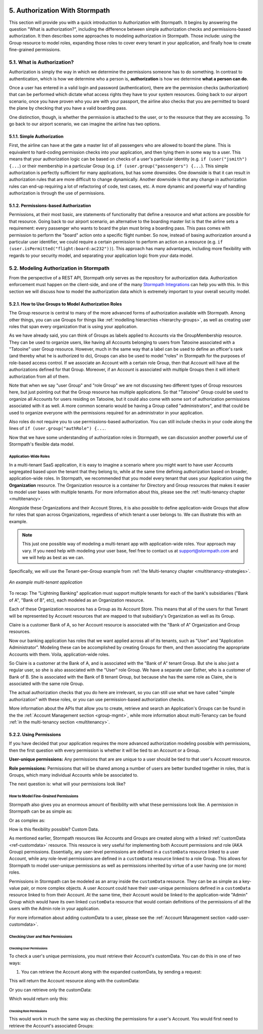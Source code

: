  .. _authz:

*******************************
5. Authorization With Stormpath
*******************************

This section will provide you with a quick introduction to Authorization with Stormpath. It begins by answering the question "What is authorization?", including the difference between simple authorization checks and permissions-based authorization. It then describes some approaches to modeling authorization in Stormpath. Those include: using the Group resource to model roles, expanding those roles to cover every tenant in your application, and finally how to create fine-grained permissions.

5.1. What is Authorization?
===========================

Authorization is simply the way in which we determine the permissions someone has to do something. In contrast to authentication, which is how we determine who a person is, **authorization** is how we determine **what a person can do**.

Once a user has entered in a valid login and password (authentication), there are the permission checks (authorization) that can be performed which dictate what access rights they have to your system resources. Going back to our airport scenario, once you have proven who you are with your passport, the airline also checks that you are permitted to board the plane by checking that you have a valid boarding pass.

One distinction, though, is whether the permission is attached to the user, or to the resource that they are accessing. To go back to our airport scenario, we can imagine the airline has two options.

5.1.1. Simple Authorization
---------------------------

First, the airline can have at the gate a master list of all passengers who are allowed to board the plane. This is equivalent to hard-coding permission checks into your application, and then tying them in some way to a user. This means that your authorization logic can be based on checks of a user's particular identity (e.g. ``if (user("jsmith") {...``) or their membership in a particular Group (e.g. ``if (user.group("passengers") {...``).  This simple authorization is perfectly sufficient for many applications, but has some downsides. One downside is that it can result in authorization rules that are more difficult to change dynamically. Another downside is that any change in authorization rules can end-up requiring a lot of refactoring of code, test cases, etc. A more dynamic and powerful way of handling authorization is through the use of permissions.

5.1.2. Permissions-based Authorization
--------------------------------------

Permissions, at their most basic, are statements of functionality that define a resource and what actions are possible for that resource. Going back to our airport scenario, an alternative to the boarding master list is that the airline sets a requirement: every passenger who wants to board the plan must bring a boarding pass. This pass comes with permission to perform the "board" action onto a specific flight number. So now, instead of basing authorization around a particular user identifier, we could require a certain permission to perform an action on a resource (e.g. ``if (user.isPermitted("flight:board:ac232"))``). This approach has many advantages, including more flexibility with regards to your security model, and separating your application logic from your data model.

.. todo::

  This could use a concrete example.

5.2. Modeling Authorization in Stormpath
========================================

From the perspective of a REST API, Stormpath only serves as the repository for authorization data. Authorization enforcement must happen on the client-side, and one of the many `Stormpath Integrations <https://docs.stormpath.com/home/>`_ can help you with this. In this section we will discuss how to model the authorization data which is extremely important to your overall security model.

.. _role-groups:

5.2.1. How to Use Groups to Model Authorization Roles
-----------------------------------------------------

The Group resource is central to many of the more advanced forms of authorization available with Stormpath. Among other things, you can use Groups for things like :ref:`modelling hierarchies <hierarchy-groups>`, as well as creating user roles that span every organization that is using your application.

As we have already said, you can think of Groups as labels applied to Accounts via the GroupMembership resource. They can be used to organize users, like having all Accounts belonging to users from Tatooine associated with a "Tatooine" user Group resource. However, much in the same way that a label can be used to define an officer's rank (and thereby what he is authorized to do), Groups can also be used to model "roles" in Stormpath for the purposes of role-based access control. If we associate an Account with a certain role Group, then that Account will have all the authorizations defined for that Group. Moreover, if an Account is associated with multiple Groups then it will inherit authorization from all of them.

Note that when we say "user Group" and "role Group" we are not discussing two different types of Group resources here, but just pointing out that the Group resource has multiple applications. So that "Tatooine" Group could be used to organize all Accounts for users residing on Tatooine, but it could also come with some sort of authorization permissions associated with it as well. A more common scenario would be having a Group called  "administrators", and that could be used to organize everyone with the permissions required for an administrator in your application.

Also roles do not require you to use permissions-based authorization. You can still include checks in your code along the lines of ``if (user.group("authRole") {...``.

Now that we have some understanding of authorization roles in Stormpath, we can discussion another powerful use of Stormpath's flexible data model.

.. _app-wide-roles:

Application-Wide Roles
^^^^^^^^^^^^^^^^^^^^^^

In a multi-tenant SaaS application, it is easy to imagine a scenario where you might want to have user Accounts segregated based upon the tenant that they belong to, while at the same time defining authorization based on broader, application-wide roles. In Stormpath, we recommended that you model every tenant that uses your Application using the **Organization** resource. The Organization resource is a container for Directory and Group resources that makes it easier to model user bases with multiple tenants. For more information about this, please see the :ref:`multi-tenancy chapter <multitenancy>`.

Alongside these Organizations and their Account Stores, it is also possible to define application-wide Groups that allow for roles that span across Organizations, regardless of which tenant a user belongs to. We can illustrate this with an example.

.. note::

  This just one possible way of modeling a multi-tenant app with application-wide roles. Your approach may vary. If you need help with modeling your user base, feel free to contact us at support@stormpath.com and we will help as best as we can.

Specifically, we will use the Tenant-per-Group example from :ref:`the Multi-tenancy chapter <multitenancy-strategies>`.

.. figure:: images/multitenancy/ERD_TpG.png
    :align: center
    :scale: 100%
    :alt: A multi-tenant implementation

    *An example multi-tenant application*

To recap: The "Lightning Banking" application must support multiple tenants for each of the bank's subsidiaries ("Bank of A", "Bank of B", etc), each modeled as an Organization resource.

Each of these Organization resources has a Group as its Account Store. This means that all of the users for that Tenant will be represented by Account resources that are mapped to that subsidiary's Organization as well as its Group.

Claire is a customer Bank of A, so her Account resource is associated with the "Bank of A" Organization and Group resources.

Now our banking application has roles that we want applied across all of its tenants, such as "User" and "Application Administrator". Modeling these can be accomplished by creating Groups for them, and then associating the appropriate Accounts with them. Voila, application-wide roles.

So Claire is a customer at the Bank of A, and is associated with the "Bank of A" tenant Group. But she is also just a regular user, so she is also associated with the "User" role Group. We have a separate user Esther, who is a customer of Bank of B. She is associated with the Bank of B tenant Group, but because she has the same role as Claire, she is associated with the same role Group.

The actual authorization checks that you do here are irrelevant, so you can still use what we have called "simple authorization" with these roles, or you can use permission-based authorization checks.

More information about the APIs that allow you to create, retrieve and search an Application's Groups can be found in the the :ref:`Account Management section <group-mgmt>`, while more information about multi-Tenancy can be found :ref:`in the multi-tenancy section <multitenancy>`.

5.2.2. Using Permissions
------------------------

If you have decided that your application requires the more advanced authorization modeling possible with permissions, then the first question with every permission is whether it will be tied to an Account or a Group.

**User-unique permissions:** Any permissions that are are unique to a user should be tied to that user's Account resource.

**Role permissions:** Permissions that will be shared among a number of users are better bundled together in roles, that is Groups, which many individual Accounts while be associated to.

The next question is: what will your permissions look like?

.. _custom-perms:

How to Model Fine-Grained Permissions
^^^^^^^^^^^^^^^^^^^^^^^^^^^^^^^^^^^^^

Stormpath also gives you an enormous amount of flexibility with what these permissions look like. A permission in Stormpath can be as simple as:

.. only:: rest

  .. code-block:: json

    {
      "create_admin": "yes"
    }

.. only:: csharp or vbnet

  .. only:: csharp

    .. literalinclude:: code/csharp/authorization/example_perm_simple.cs
        :language: csharp

  .. only:: vbnet

    .. literalinclude:: code/vbnet/authorization/example_perm_simple.vb
        :language: vbnet

.. only:: java

  .. literalinclude:: code/java/authorization/example_perm_simple.java
      :language: java

.. only:: nodejs

  .. literalinclude:: code/nodejs/authorization/example_perm_simple.js
      :language: javascript

.. only:: php

  .. literalinclude:: code/php/authorization/example_perm_simple.php
    :language: json

.. only:: python

  .. literalinclude:: code/python/authorization/example_perm_simple.py
      :language: python

Or as complex as:

.. only:: rest

  .. code-block:: json

    {
      "name": "create-admin",
      "description": "This permission allows the account to create an admin"
      "action": "read",
      "resource": "/admin/create",
      "effect": "allow"
    }

.. only:: csharp or vbnet

  .. only:: csharp

    .. literalinclude:: code/csharp/authorization/example_perm_complex.cs
        :language: csharp

  .. only:: vbnet

    .. literalinclude:: code/vbnet/authorization/example_perm_complex.vb
        :language: vbnet

.. only:: java

  .. literalinclude:: code/java/authorization/example_perm_complex.java
      :language: java

.. only:: nodejs

  .. literalinclude:: code/nodejs/authorization/example_perm_complex.js
      :language: javascript

.. only:: php

  .. literalinclude:: code/php/authorization/example_perm_complex.php
    :language: json

.. only:: python

  .. literalinclude:: code/python/authorization/example_perm_complex.py
      :language: python

How is this flexibility possible? Custom Data.

As mentioned earlier, Stormpath resources like Accounts and Groups are created along with a linked :ref:`customData <ref-customdata>` resource. This resource is very useful for implementing both Account permissions and role (AKA Group) permissions. Essentially, any user-level permissions are defined in a ``customData`` resource linked to a user Account, while any role-level permissions are defined in a ``customData`` resource linked to a role Group. This allows for Stormpath to model user-unique permissions as well as permissions inherited by virtue of a user having one (or more) roles.

Permissions in Stormpath can be modeled as an array inside the ``customData`` resource. They can be as simple as a key-value pair, or more complex objects. A user Account could have their user-unique permissions defined in a ``customData`` resource linked to from their Account. At the same time, their Account would be linked to the application-wide "Admin" Group which would have its own linked ``customData`` resource that would contain definitions of the permissions of all the users with the Admin role in your application.

For more information about adding customData to a user, please see the :ref:`Account Management section <add-user-customdata>`.

.. only:: rest

  To find out all the different things you can do with customData please see the :ref:`Reference chapter <ref-customdata>`.

.. only:: csharp or vbnet

  (dotnet.todo) Add link to SDK documentation for Custom Data?

  .. only:: csharp

  .. only:: vbnet

.. only:: java

  (java.todo) Add link to SDK documentation for Custom Data?

.. only:: nodejs

  (node.todo)

.. only:: php

  To find out all the different things you can do with customData please see the :ref:`Account Custom Data Section <add-user-customdata>`.

.. only:: python

  (python.todo) Add link to SDK documentation for Custom Data?

Checking User and Role Permissions
^^^^^^^^^^^^^^^^^^^^^^^^^^^^^^^^^^

.. only:: rest

  Since authorization enforcement is handled by `one of Stormpath's integrations <https://docs.stormpath.com/home/>`_, the primary usefulness of the REST API is in retrieving a user's permissions. These permissions can either be found in the customData tied a the user (i.e. the Account resource) or to their role (i.e. a Group resource associated to the Account).

.. only:: csharp or vbnet

  (dotnet.todo)

  .. only:: csharp

  .. only:: vbnet

.. only:: java

  (java.todo)

.. only:: nodejs

  (node.todo)

.. only:: php

  Since authorization enforcement is handled by `one of Stormpath's PHP integrations <https://docs.stormpath.com/php/>`_, the primary usefulness of the PHP SDK is in retrieving a user's permissions. These permissions can either be found in the customData tied to a user (i.e. the Account resource) or to their role (i.e. a Group resource associated to the Account).

.. only:: python

  (python.todo)

Checking User Permissions
"""""""""""""""""""""""""

To check a user's unique permissions, you must retrieve their Account's customData. You can do this in one of two ways:

1. You can retrieve the Account along with the expanded customData, by sending a request:

.. only:: rest

  .. code-block:: http

    GET /v1/accounts/3apenYvL0Z9v9spExAMpLe?expand=customData HTTP/1.1
    Host: api.stormpath.com

.. only:: csharp or vbnet

  .. only:: csharp

    .. literalinclude:: code/csharp/authorization/account_with_customdata_req.cs
        :language: csharp

  .. only:: vbnet

    .. literalinclude:: code/vbnet/authorization/account_with_customdata_req.vb
        :language: vbnet

.. only:: java

  .. literalinclude:: code/java/authorization/account_with_customdata_req.java
      :language: java

.. only:: nodejs

  .. literalinclude:: code/nodejs/authorization/account_with_customdata_req.js
      :language: javascript

.. only:: php

  .. literalinclude:: code/php/authorization/account_with_customdata_req.php
    :language: php

.. only:: python

  .. literalinclude:: code/python/authorization/account_with_customdata_req.py
      :language: python

This will return the Account resource along with the customData:

.. only:: rest

  .. code-block:: http

    HTTP/1.1 200 OK
    Location: https://api.stormpath.com/v1/accounts/3apenYvL0Z9v9spExAMpLe
    Content-Type: application/json;charset=UTF-8

    {
      "href": "https://api.stormpath.com/v1/accounts/3apenYvL0Z9v9spExAMpLe",
      "username" : "jlpicard",
      "email" : "capt@enterprise.com",
      "givenName" : "Jean-Luc",
      "surname" : "Picard",
      "customData": {
        "permissions": {
          "crew_quarters": "&nbsp;9-3601",
          "lock_override": "all",
          "command_bridge": {
            "type": "vessel:bridge",
            "identifier": "NCC-1701-D",
            "action": "lockout",
            "control_key": "173467321476C32789777643T732V73117888732476789764376"
          }
        }
      }
    }

.. only:: csharp or vbnet

  .. only:: csharp

    .. literalinclude:: code/csharp/authorization/account_with_customdata_resp.cs
        :language: csharp

  .. only:: vbnet

    .. literalinclude:: code/vbnet/authorization/account_with_customdata_resp.vb
        :language: vbnet

.. only:: java

  .. literalinclude:: code/java/authorization/account_with_customdata_resp.java
      :language: java

.. only:: nodejs

  .. literalinclude:: code/nodejs/authorization/account_with_customdata_resp.js
      :language: javascript

.. only:: php

  .. literalinclude:: code/php/authorization/account_with_customdata_resp.php
    :language: php

.. only:: python

  .. literalinclude:: code/python/authorization/account_with_customdata_resp.py
      :language: python

Or you can retrieve only the customData:

.. only:: rest

  .. code-block:: http

    GET /v1/accounts/3apenYvL0Z9v9spExAMpLe/customData HTTP/1.1
    Host: api.stormpath.com

.. only:: csharp or vbnet

  .. only:: csharp

    .. literalinclude:: code/csharp/authorization/account_customdata_only_req.cs
        :language: csharp

  .. only:: vbnet

    .. literalinclude:: code/vbnet/authorization/account_customdata_only_req.vb
        :language: vbnet

.. only:: java

  .. literalinclude:: code/java/authorization/account_customdata_only_req.java
      :language: java

.. only:: nodejs

  .. literalinclude:: code/nodejs/authorization/account_customdata_only_req.js
      :language: javascript

.. only:: php

  .. literalinclude:: code/php/authorization/account_customdata_only_req.php
    :language: php

.. only:: python

  .. literalinclude:: code/python/authorization/account_customdata_only_req.py
      :language: python

Which would return only this:

.. only:: rest

  .. code-block:: http

    HTTP/1.1 200 OK
    Location: https://api.stormpath.com/v1/accounts/3apenYvL0Z9v9spExAMpLe/customData
    Content-Type: application/json;charset=UTF-8

    {
      "href": "https://api.stormpath.com/v1/accounts/3apenYvL0Z9v9spExAMpLe/customData"
      "permissions": {
        "crew_quarters": "&nbsp;9-3601",
        "lock_override": "all",
        "command_bridge": {
          "type": "vessel:bridge",
          "identifier": "NCC-1701-D",
          "action": "lockout",
          "control_key": "173467321476C32789777643T732V73117888732476789764376"
        }
      }
    }

.. only:: csharp or vbnet

  .. only:: csharp

    .. literalinclude:: code/csharp/authorization/account_customdata_only_resp.cs
        :language: csharp

  .. only:: vbnet

    .. literalinclude:: code/vbnet/authorization/account_customdata_only_resp.vb
        :language: vbnet

.. only:: java

  .. literalinclude:: code/java/authorization/account_customdata_only_resp.java
      :language: java

.. only:: nodejs

  .. literalinclude:: code/nodejs/authorization/account_customdata_only_resp.js
      :language: javascript

.. only:: php

  .. literalinclude:: code/php/authorization/account_customdata_only_resp.php
    :language: php

.. only:: python

  .. literalinclude:: code/python/authorization/account_customdata_only_resp.py
      :language: python

Checking Role Permissions
"""""""""""""""""""""""""

This would work in much the same way as checking the permissions for a user's Account. You would first need to retrieve the Account's associated Groups:

.. only:: rest

  .. code-block:: http

    GET /v1/accounts/3apenYvL0Z9v9spExAMpLe/groups HTTP/1.1
    Host: api.stormpath.com

  From here, you can retrieve the Group's customData in the same way as you did with users. That is by sending a GET with either a ``?expand=customData`` or to the ``/customData`` endpoint.

.. only:: csharp or vbnet

  .. only:: csharp

    .. literalinclude:: code/csharp/authorization/account_groups_req.cs
        :language: csharp

  From here... (dotnet.todo)

  .. only:: vbnet

    .. literalinclude:: code/vbnet/authorization/account_groups_req.vb
        :language: vbnet

  From here... (dotnet.todo)

.. only:: java

  .. literalinclude:: code/java/authorization/account_groups_req.java
      :language: java

  From here... (java.todo)

.. only:: nodejs

  .. literalinclude:: code/nodejs/authorization/account_groups_req.js
      :language: javascript

  From here... (node.todo)

.. only:: php

  .. literalinclude:: code/php/authorization/account_groups_req.php
    :language: php

  From here you can retrieve the Group’s customData in the same way as you did with users.

.. only:: python

  .. literalinclude:: code/python/authorization/account_groups_req.py
      :language: python

  From here... (python.todo)